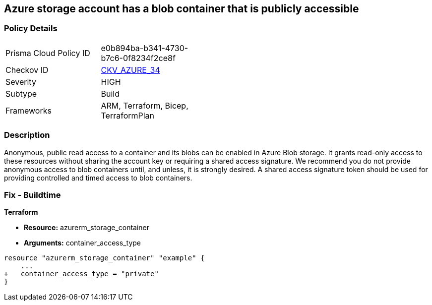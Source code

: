 == Azure storage account has a blob container that is publicly accessible
// Azure storage account has a publicly accessible blob container 


=== Policy Details 

[width=45%]
[cols="1,1"]
|=== 
|Prisma Cloud Policy ID 
| e0b894ba-b341-4730-b7c6-0f8234f2ce8f

|Checkov ID 
| https://github.com/bridgecrewio/checkov/tree/master/checkov/terraform/checks/resource/azure/StorageBlobServiceContainerPrivateAccess.py[CKV_AZURE_34]

|Severity
|HIGH

|Subtype
|Build

|Frameworks
|ARM, Terraform, Bicep, TerraformPlan

|=== 
////
Bridgecrew
Prisma Cloud
*Azure storage account has a blob container that is publicly accessible* 



=== Policy Details 

[width=45%]
[cols="1,1"]
|=== 
|Prisma Cloud Policy ID 
| e0b894ba-b341-4730-b7c6-0f8234f2ce8f

|Checkov ID 
| https://github.com/bridgecrewio/checkov/tree/master/checkov/terraform/checks/resource/azure/StorageBlobServiceContainerPrivateAccess.py [CKV_AZURE_34]

|Severity
|HIGH

|Subtype
|Build

|Frameworks
|ARM,Terraform,Bicep,TerraformPlan

|=== 

////

=== Description 


Anonymous, public read access to a container and its blobs can be enabled in Azure Blob storage.
It grants read-only access to these resources without sharing the account key or requiring a shared access signature.
We recommend you do not provide anonymous access to blob containers until, and unless, it is strongly desired.
A shared access signature token should be used for providing controlled and timed access to blob containers.

////
=== Fix - Runtime


* Azure Portal To begin, follow Microsoft documentation and create shared access signature tokens for your blob containers.* 


When complete, change the policy using the Azure Portal to deny anonymous access following these steps:

. Log in to the Azure Portal at https://portal.azure.com.

. Navigate to * Storage Accounts*.

. For each storage account:  a) Navigate to * BLOB SERVICE*.
+
b) Select * Containers*.
+
c) For each * Container*:         (i) Click * Access policy*.
+
(ii) Set * Public Access Level* to* Private**.


* CLI Command* 


To set the permission for public access to private (off) for a specific blob container, use the container's name with the following command:
----
az storage container set-permission
--name & lt;containerName>
--public-access off
--account-name & lt;accountName>
--account-key & lt;accountKey>
----
////

=== Fix - Buildtime


*Terraform* 


* *Resource:* azurerm_storage_container
* *Arguments:* container_access_type


[source,go]
----
resource "azurerm_storage_container" "example" {
    ...
+   container_access_type = "private"
}
----

